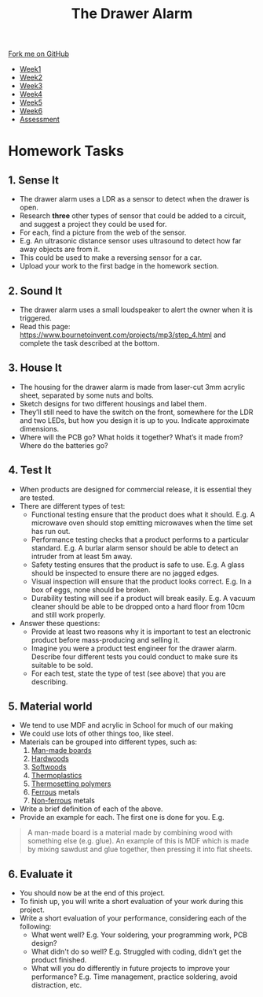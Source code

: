 #+STARTUP:indent
#+HTML_HEAD: <link rel="stylesheet" type="text/css" href="css/styles.css"/>
#+HTML_HEAD_EXTRA: <link href='http://fonts.googleapis.com/css?family=Ubuntu+Mono|Ubuntu' rel='stylesheet' type='text/css'>
#+HTML_HEAD_EXTRA: <script src="http://ajax.googleapis.com/ajax/libs/jquery/1.9.1/jquery.min.js" type="text/javascript"></script>
#+HTML_HEAD_EXTRA: <script src="js/navbar.js" type="text/javascript"></script>
#+OPTIONS: f:nil author:nil num:1 creator:nil timestamp:nil toc:nil

#+TITLE: The Drawer Alarm
#+AUTHOR: Stephen

#+BEGIN_HTML
  <div class="github-fork-ribbon-wrapper left">
    <div class="github-fork-ribbon">
      <a href="https://github.com/stcd11/9-SC-Alarm">Fork me on GitHub</a>
    </div>
  </div>
<div id="stickyribbon">
    <ul>
      <li><a href="1_Lesson.html">Week1</a></li>
      <li><a href="2_Lesson.html">Week2</a></li>
      <li><a href="3_Lesson.html">Week3</a></li>
      <li><a href="4_Lesson.html">Week4</a></li>
      <li><a href="5_Lesson.html">Week5</a></li>
      <li><a href="6_Lesson.html">Week6</a></li>
      <li><a href="assessment.html">Assessment</a></li>
    </ul>
  </div>
#+END_HTML

* COMMENT Use as a template
:PROPERTIES:
:HTML_CONTAINER_CLASS: activity
:END:
** Learn It
:PROPERTIES:
:HTML_CONTAINER_CLASS: learn
:END:
** Research It
:PROPERTIES:
:HTML_CONTAINER_CLASS: research
:END:

** Design It
:PROPERTIES:
:HTML_CONTAINER_CLASS: design
:END:

** Build It
:PROPERTIES:
:HTML_CONTAINER_CLASS: build
:END:

** Test It
:PROPERTIES:
:HTML_CONTAINER_CLASS: test
:END:

** Run It
:PROPERTIES:
:HTML_CONTAINER_CLASS: run
:END:

** Document It
:PROPERTIES:
:HTML_CONTAINER_CLASS: document
:END:

** Code It
:PROPERTIES:
:HTML_CONTAINER_CLASS: code
:END:

** Program It
:PROPERTIES:
:HTML_CONTAINER_CLASS: program
:END:

** Try It
:PROPERTIES:
:HTML_CONTAINER_CLASS: try
:END:

** Badge It
:PROPERTIES:
:HTML_CONTAINER_CLASS: badge
:END:

** Save It
:PROPERTIES:
:HTML_CONTAINER_CLASS: save
:END:

* Homework Tasks
:PROPERTIES:
:HTML_CONTAINER_CLASS: activity
:END:
** 1. Sense It
:PROPERTIES:
:HTML_CONTAINER_CLASS: research
:END:
- The drawer alarm uses a LDR as a sensor to detect when the drawer is open. 
- Research *three* other types of sensor that could be added to a circuit, and suggest a project they could be used for. 
- For each, find a picture from the web of the sensor.
- E.g. An ultrasonic distance sensor uses ultrasound to detect how far away objects are from it. 
- This could be used to make a reversing sensor for a car.
- Upload your work to the first badge in the homework section.

** 2. Sound It
:PROPERTIES:
:HTML_CONTAINER_CLASS: document
:END:
- The drawer alarm uses a small loudspeaker to alert the owner when it is triggered. 
- Read this page: https://www.bournetoinvent.com/projects/mp3/step_4.html and complete the task described at the bottom.

** 3. House It
:PROPERTIES:
:HTML_CONTAINER_CLASS: design
:END:
- The housing for the drawer alarm is made from laser-cut 3mm acrylic sheet, separated by some nuts and bolts. 
- Sketch designs for two different housings and label them. 
- They’ll still need to have the switch on the front, somewhere for the LDR and two LEDs, but how you design it is up to you. Indicate approximate dimensions. 
- Where will the PCB go? What holds it together? What’s it made from? Where do the batteries go?
** 4. Test It
:PROPERTIES:
:HTML_CONTAINER_CLASS: design
:END:
- When products are designed for commercial release, it is essential they are tested.
- There are different types of test:
  - Functional testing ensure that the product does what it should. E.g. A microwave oven should stop emitting microwaves when the time set has run out.
  - Performance testing checks that a product performs to a particular standard. E.g. A burlar alarm sensor should be able to detect an intruder from at least 5m away.
  - Safety testing ensures that the product is safe to use. E.g. A glass should be inspected to ensure there are no jagged edges.
  - Visual inspection will ensure that the product looks correct. E.g. In a box of eggs, none should be broken.
  - Durability testing will see if a product will break easily. E.g. A vacuum cleaner should be able to be dropped onto a hard floor from 10cm and still work properly. 
- Answer these questions:
  - Provide at least two reasons why it is important to test an electronic product before mass-producing and selling it.
  - Imagine you were a product test engineer for the drawer alarm. Describe four different tests you could conduct to make sure its suitable to be sold. 
  - For each test, state the type of test (see above) that you are describing.
** 5. Material world
:PROPERTIES:
:HTML_CONTAINER_CLASS: design
:END:
- We tend to use MDF and acrylic in School for much of our making
- We could use lots of other things too, like steel. 
- Materials can be grouped into different types, such as:
  1. [[https://en.wikipedia.org/wiki/Engineered_wood][Man-made boards]]
  2. [[https://en.wikipedia.org/wiki/Hardwood][Hardwoods]]
  3. [[https://en.wikipedia.org/wiki/Softwood][Softwoods]]
  4. [[https://simple.wikipedia.org/wiki/Thermoplastic][Thermoplastics]]
  5. [[https://simple.wikipedia.org/wiki/Thermosetting_polymer][Thermosetting polymers]]
  6. [[http://www.bbc.co.uk/schools/gcsebitesize/design/electronics/materialsrev3.shtml][Ferrous]] metals
  7. [[http://www.bbc.co.uk/schools/gcsebitesize/design/electronics/materialsrev3.shtml][Non-ferrous]] metals
- Write a brief definition of each of the above.
- Provide an example for each. The first one is done for you. E.g.
#+BEGIN_QUOTE
A man-made board is a material made by combining wood with something else (e.g. glue). An example of this is MDF which is made by mixing sawdust and glue together, then pressing it into flat sheets.
#+END_QUOTE
** 6. Evaluate it
:PROPERTIES:
:HTML_CONTAINER_CLASS: design
:END:
- You should now be at the end of this project. 
- To finish up, you will write a short evaluation of your work during this project.
- Write a short evaluation of your performance, considering each of the following:
  - What went well? E.g. Your soldering, your programming work, PCB design?
  - What didn't do so well? E.g. Struggled with coding, didn't get the product finished.
  - What will you do differently in future projects to improve your performance? E.g. Time management, practice soldering, avoid distraction, etc.
